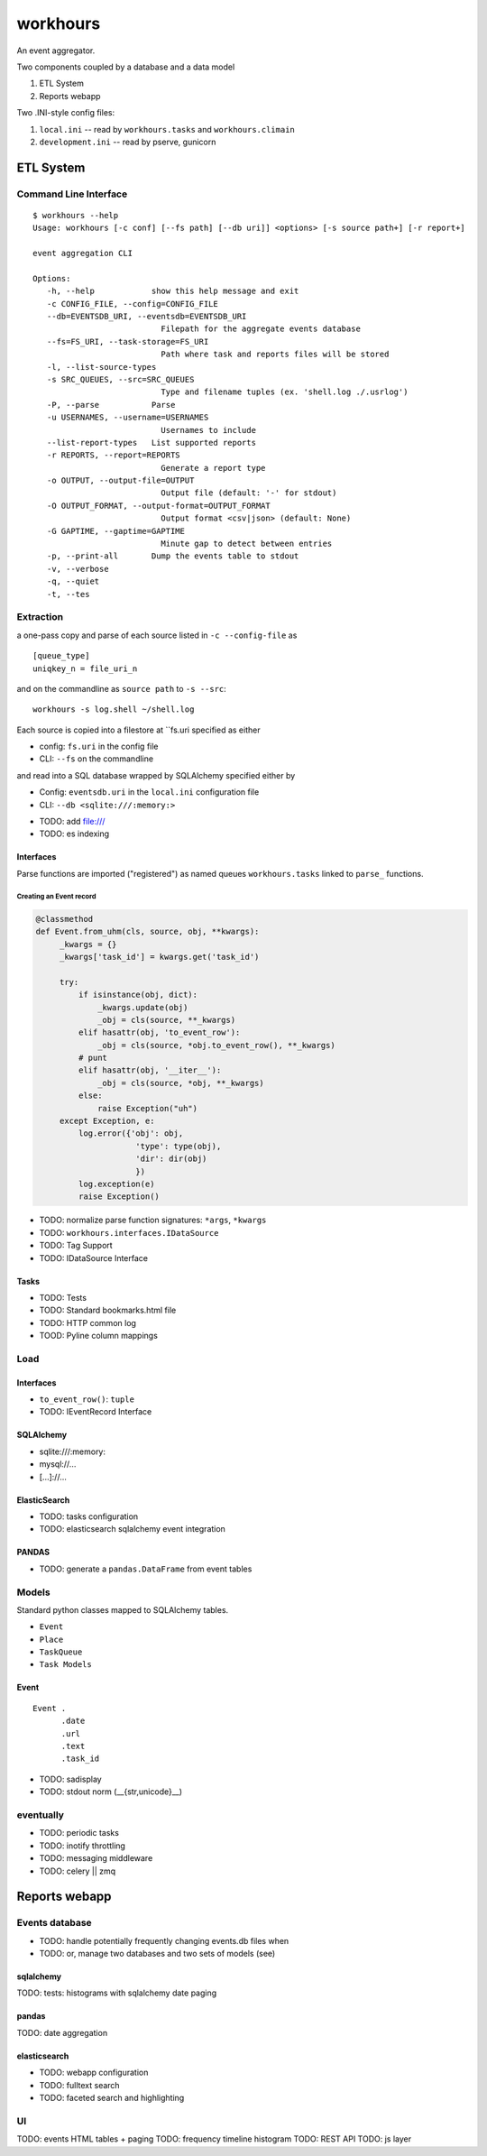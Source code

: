 
===========
workhours
===========

An event aggregator.

Two components coupled by a database and a data model

1. ETL System
2. Reports webapp

Two .INI-style config files:

1. ``local.ini`` -- read by ``workhours.tasks`` and ``workhours.climain``
2. ``development.ini`` -- read by pserve, gunicorn


ETL System
===========

Command Line Interface
-------------------------
::

   $ workhours --help
   Usage: workhours [-c conf] [--fs path] [--db uri]] <options> [-s source path+] [-r report+]

   event aggregation CLI

   Options:
      -h, --help            show this help message and exit
      -c CONFIG_FILE, --config=CONFIG_FILE
      --db=EVENTSDB_URI, --eventsdb=EVENTSDB_URI
                              Filepath for the aggregate events database
      --fs=FS_URI, --task-storage=FS_URI
                              Path where task and reports files will be stored
      -l, --list-source-types
      -s SRC_QUEUES, --src=SRC_QUEUES
                              Type and filename tuples (ex. 'shell.log ./.usrlog')
      -P, --parse           Parse
      -u USERNAMES, --username=USERNAMES
                              Usernames to include
      --list-report-types   List supported reports
      -r REPORTS, --report=REPORTS
                              Generate a report type
      -o OUTPUT, --output-file=OUTPUT
                              Output file (default: '-' for stdout)
      -O OUTPUT_FORMAT, --output-format=OUTPUT_FORMAT
                              Output format <csv|json> (default: None)
      -G GAPTIME, --gaptime=GAPTIME
                              Minute gap to detect between entries
      -p, --print-all       Dump the events table to stdout
      -v, --verbose         
      -q, --quiet           
      -t, --tes


Extraction
-----------
a one-pass copy and parse of each source listed in ``-c --config-file`` as
::

   [queue_type]
   uniqkey_n = file_uri_n

and on the commandline as ``source path`` to ``-s --src``::

   workhours -s log.shell ~/shell.log

Each source is copied into a filestore at ``fs.uri specified as either

* config: ``fs.uri`` in the config file
* CLI: ``--fs`` on the commandline

and read into a SQL database wrapped by SQLAlchemy specified either by

* Config: ``eventsdb.uri`` in the ``local.ini`` configuration file
* CLI: ``--db <sqlite:///:memory:>``

- TODO: add file:///
- TODO: es indexing


Interfaces
~~~~~~~~~~~~
Parse functions are imported ("registered")
as named queues ``workhours.tasks`` linked to ``parse_`` functions.

Creating an Event record
'''''''''''''''''''''''''
.. code-block:: python

   @classmethod
   def Event.from_uhm(cls, source, obj, **kwargs):
        _kwargs = {}
        _kwargs['task_id'] = kwargs.get('task_id')

        try:
            if isinstance(obj, dict):
                _kwargs.update(obj)
                _obj = cls(source, **_kwargs)
            elif hasattr(obj, 'to_event_row'):
                _obj = cls(source, *obj.to_event_row(), **_kwargs)
            # punt
            elif hasattr(obj, '__iter__'):
                _obj = cls(source, *obj, **_kwargs)
            else:
                raise Exception("uh")
        except Exception, e:
            log.error({'obj': obj,
                        'type': type(obj),
                        'dir': dir(obj)
                        })
            log.exception(e)
            raise Exception()

- TODO: normalize parse function signatures: ``*args``, ``*kwargs``
- TODO: ``workhours.interfaces.IDataSource``
- TODO: Tag Support
- TODO: IDataSource Interface

Tasks
~~~~~~~~~
- TODO: Tests
- TODO: Standard bookmarks.html file
- TODO: HTTP common log
- TOOD: Pyline column mappings

Load
-----
Interfaces
~~~~~~~~~~~~
- ``to_event_row()``: ``tuple``
- TODO: IEventRecord Interface

SQLAlchemy
~~~~~~~~~~~~
* sqlite:///:memory:
* mysql://...
* [...]://...

ElasticSearch
~~~~~~~~~~~~~~~
* TODO: tasks configuration
* TODO: elasticsearch sqlalchemy event integration

PANDAS
~~~~~~~~
* TODO: generate a ``pandas.DataFrame`` from event tables

Models
--------
Standard python classes mapped to 
SQLAlchemy tables.

- ``Event``
- ``Place``
- ``TaskQueue``
- ``Task Models``

Event
~~~~~~~~~
::

   Event .
         .date
         .url
         .text
         .task_id
         

- TODO: sadisplay
- TODO: stdout norm (__{str,unicode}__)



eventually
------------
* TODO: periodic tasks
* TODO: inotify throttling
* TODO: messaging middleware
* TODO: celery || zmq


Reports webapp
===============

Events database
-----------------
* TODO: handle potentially frequently changing events.db files when
* TODO: or, manage two databases and two sets of models (see)

sqlalchemy
~~~~~~~~~~~
TODO: tests: histograms with sqlalchemy date paging

pandas
~~~~~~~
TODO: date aggregation

elasticsearch
~~~~~~~~~~~~~~
* TODO: webapp configuration
* TODO: fulltext search
* TODO: faceted search and highlighting

UI
---
TODO: events HTML tables + paging
TODO: frequency timeline histogram
TODO: REST API
TODO: js layer
